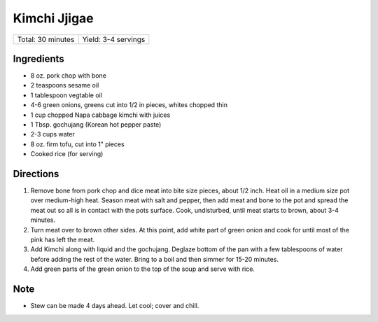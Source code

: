 Kimchi Jjigae
=============

+-------------------+---------------------+
| Total: 30 minutes | Yield: 3-4 servings |
+-------------------+---------------------+

Ingredients
-----------

- 8 oz. pork chop with bone
- 2 teaspoons sesame oil
- 1 tablespoon vegtable oil
- 4-6 green onions, greens cut into 1/2 in pieces, whites chopped thin
- 1 cup chopped Napa cabbage kimchi with juices
- 1 Tbsp. gochujang (Korean hot pepper paste)
- 2-3 cups water
- 8 oz. firm tofu, cut into 1" pieces
- Cooked rice (for serving)

Directions
----------

1. Remove bone from pork chop and dice meat into bite size pieces, about
   1/2 inch.  Heat oil in a medium size pot over medium-high heat. Season
   meat with salt and pepper, then add meat and bone to the pot and spread
   the meat out so all is in contact with the pots surface.  Cook,
   undisturbed, until meat starts to brown, about 3-4 minutes.
2. Turn meat over to brown other sides. At this point, add white part of
   green onion and cook for until most of the pink has left the meat.
3. Add Kimchi along with liquid and the gochujang.  Deglaze bottom of the
   pan with a few tablespoons of water before adding the rest of the water.
   Bring to a boil and then simmer for 15-20 minutes.
4. Add green parts of the green onion to the top of the soup and serve with
   rice.

Note
----

* Stew can be made 4 days ahead. Let cool; cover and chill.